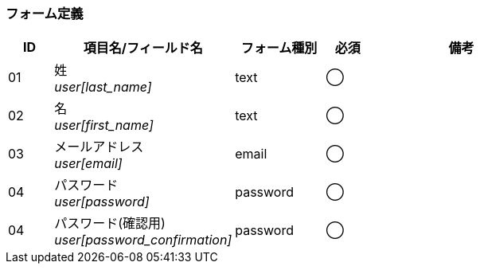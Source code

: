 ifdef::env-github[]
== A-1 管理アカウント:新規登録
endif::[]

=== フォーム定義
[cols="1,4a,2,^1,4a",options="header"]
|=====
| ID | 項目名/フィールド名 | フォーム種別 | 必須 | 備考

| 01 | 姓 +
__user[last_name]__ | text | ◯ |

| 02 | 名 +
__user[first_name]__ | text | ◯ |

| 03 | メールアドレス +
__user[email]__ | email | ◯ |

| 04 | パスワード +
__user[password]__ | password | ◯ |

| 04 | パスワード(確認用) +
__user[password_confirmation]__ | password | ◯ |

|=====
